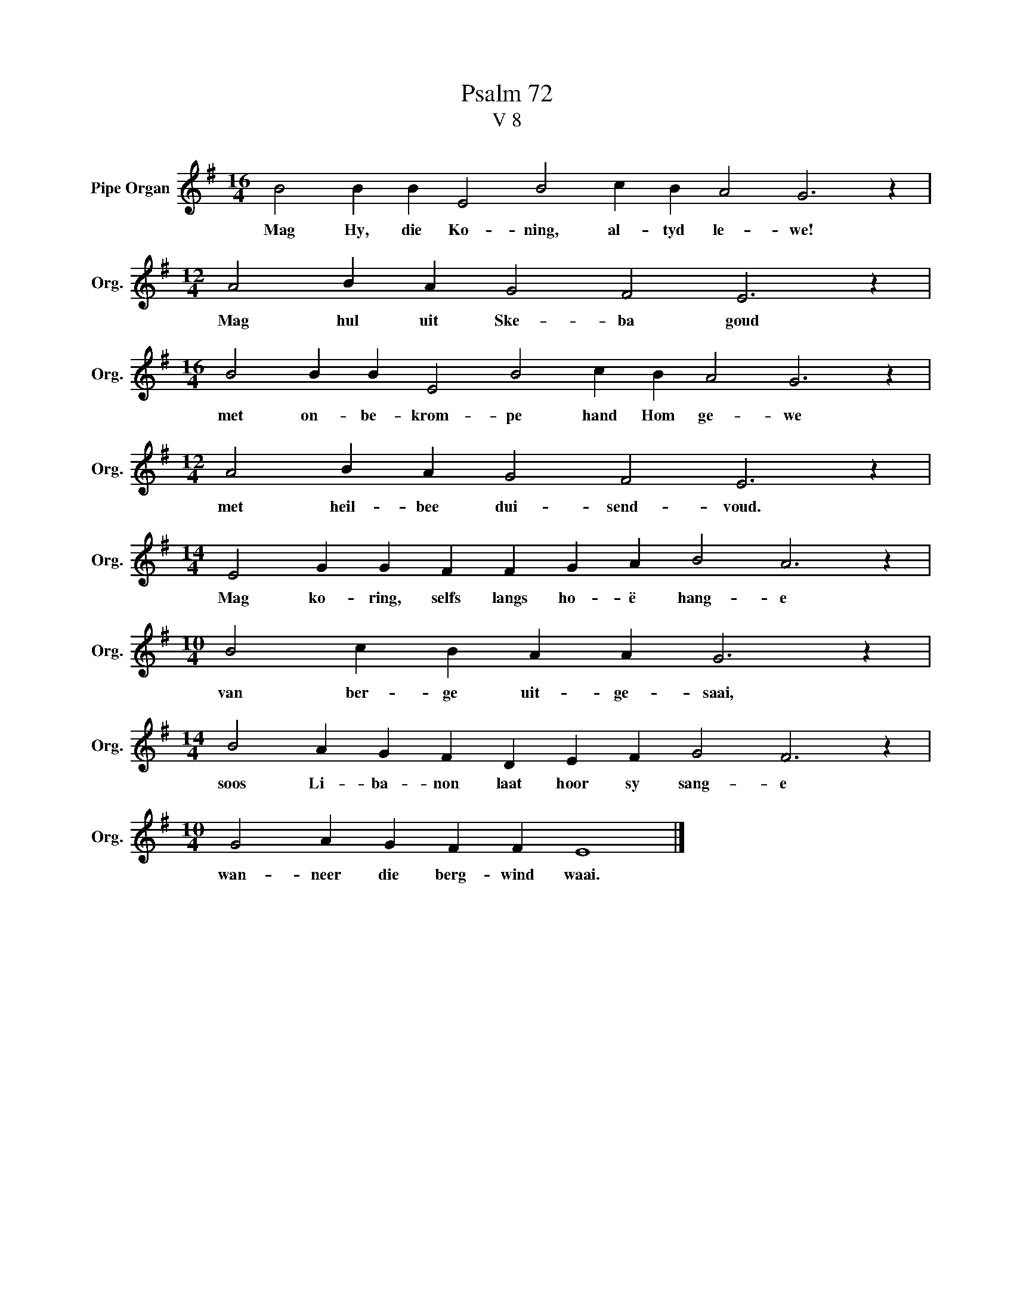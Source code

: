 X:1
T:Psalm 72
T:V 8
L:1/4
M:16/4
I:linebreak $
K:G
V:1 treble nm="Pipe Organ" snm="Org."
V:1
 B2 B B E2 B2 c B A2 G3 z |$[M:12/4] A2 B A G2 F2 E3 z |$[M:16/4] B2 B B E2 B2 c B A2 G3 z |$ %3
w: Mag Hy, die Ko- ning, al- tyd le- we!|Mag hul uit Ske- ba goud|met on- be- krom- pe hand Hom ge- we|
[M:12/4] A2 B A G2 F2 E3 z |$[M:14/4] E2 G G F F G A B2 A3 z |$[M:10/4] B2 c B A A G3 z |$ %6
w: met heil- bee dui- send- voud.|Mag ko- ring, selfs langs ho- ë hang- e|van ber- ge uit- ge- saai,|
[M:14/4] B2 A G F D E F G2 F3 z |$[M:10/4] G2 A G F F E4 |] %8
w: soos Li- ba- non laat hoor sy sang- e|wan- neer die berg- wind waai.|

